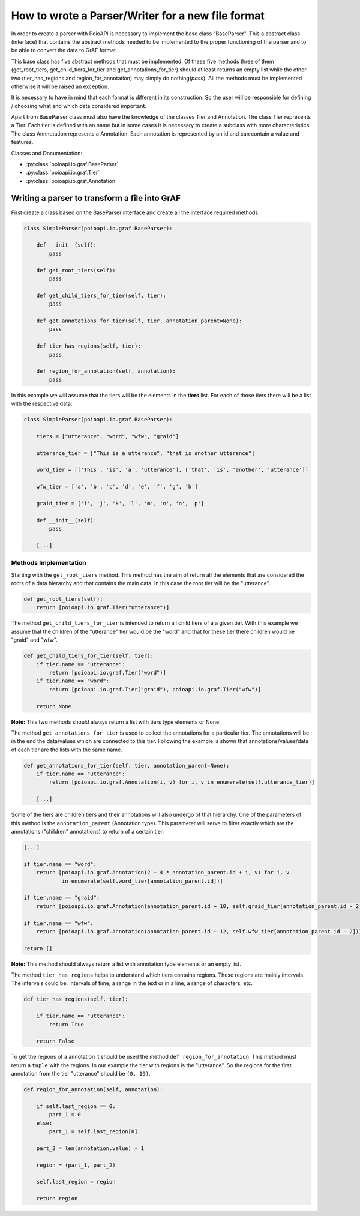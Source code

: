 **************************************************
How to wrote a Parser/Writer for a new file format
**************************************************

In order to create a parser with PoioAPI is necessary to implement the base 
class "BaseParser". This a abstract class (interface) that contains the abstract 
methods needed to be implemented to the proper functioning of the parser and 
to be able to convert the data to GrAF format.

This base class has five abstract methods that must be implemented. Of these 
five methods three of them (get_root_tiers, get_child_tiers_for_tier and 
get_annotations_for_tier) should at least returns an empty list while the 
other two (tier_has_regions and region_for_annotation) may simply do 
nothing(*pass*).
All the methods must be implemented otherwise it will be raised an exception.

It is necessary to have in mind that each format is different in its construction. 
So the user will be responsible for defining / choosing what and which data 
considered important.

Apart from BaseParser class must also have the knowledge of the classes Tier
and Annotation.
The class Tier represents a Tier. Each tier is defined with an name but in some cases
it is necessary to create a subclass with more characteristics.
The class Annnotation represents a Annotation. Each annotation is represented by an id
and can contain a value and features.

Classes and Documentation:

* :py:class:`poioapi.io.graf.BaseParser`
* :py:class:`poioapi.io.graf.Tier`
* :py:class:`poioapi.io.graf.Annotation`


==============================================
Writing a parser to transform a file into GrAF
==============================================

First create a class based on the BaseParser interface and create all the 
interface required methods.

.. code-block:: python

    class SimpleParser(poioapi.io.graf.BaseParser):
    
        def __init__(self):
            pass
    
        def get_root_tiers(self):
            pass

        def get_child_tiers_for_tier(self, tier):
            pass
            
        def get_annotations_for_tier(self, tier, annotation_parent=None):
            pass

        def tier_has_regions(self, tier):
            pass
            
        def region_for_annotation(self, annotation):
            pass    
            
In this example we will assume that the tiers will be the elements in the **tiers** 
list. For each of those tiers there will be a list with the respective data:

.. code-block:: python

    class SimpleParser(poioapi.io.graf.BaseParser):

        tiers = ["utterance", "word", "wfw", "graid"]
        
        utterance_tier = ["This is a utterance", "that is another utterance"]
        
        word_tier = [['This', 'is', 'a', 'utterance'], ['that', 'is', 'another', 'utterance']]
        
        wfw_tier = ['a', 'b', 'c', 'd', 'e', 'f', 'g', 'h']
        
        graid_tier = ['i', 'j', 'k', 'l', 'm', 'n', 'o', 'p']
    
        def __init__(self):
            pass
            
        [...]
        
----------------------
Methods Implementation
----------------------

Starting with the ``get_root_tiers`` method. This method has the aim of return 
all the elements that are considered the roots of a data hierarchy and that 
contains the main data. In this case the root tier will be the "utterance".

.. code-block:: python
        
        def get_root_tiers(self):
            return [poioapi.io.graf.Tier("utterance")]    
            
The method ``get_child_tiers_for_tier`` is intended to return all child tiers of 
a a given tier. With this example we assume that the children of the "utterance" 
tier would be the "word" and that for these tier there children would be 
"graid" and "wfw".

.. code-block:: python

    def get_child_tiers_for_tier(self, tier):
        if tier.name == "utterance":
            return [poioapi.io.graf.Tier("word")]
        if tier.name == "word":
            return [poioapi.io.graf.Tier("graid"), poioapi.io.graf.Tier("wfw")]

        return None
        
**Note:** This two methods should always return a list with tiers type elements 
or None.

The method ``get_annotations_for_tier`` is used to collect the annotations for a
particular tier. The annotations will be in the end the data/values ​​which are 
connected to this tier. Following the example is shown that annotations/values​​/data 
of each tier are the lists with the same name.

.. code-block:: python

    def get_annotations_for_tier(self, tier, annotation_parent=None):
        if tier.name == "utterance":
            return [poioapi.io.graf.Annotation(i, v) for i, v in enumerate(self.utterance_tier)]

        [...]

Some of the tiers are children tiers and their annotations will also
undergo of that hierarchy. One of the parameters of this method is the 
``annotation_parent`` (Annotation type). This parameter will serve to filter 
exactly which are the annotations ("children" annotations) to return of a 
certain tier.

.. code-block:: python

        [...]
        
        if tier.name == "word":
            return [poioapi.io.graf.Annotation(2 + 4 * annotation_parent.id + i, v) for i, v
                    in enumerate(self.word_tier[annotation_parent.id])]

        if tier.name == "graid":
            return [poioapi.io.graf.Annotation(annotation_parent.id + 10, self.graid_tier[annotation_parent.id - 2])]

        if tier.name == "wfw":
            return [poioapi.io.graf.Annotation(annotation_parent.id + 12, self.wfw_tier[annotation_parent.id - 2])]

        return []

**Note:** This method should always return a list with annotation type elements 
or an empty list.

The method ``tier_has_regions`` helps to understand which tiers contains regions. 
These regions are mainly intervals. The intervals could be: intervals of time; 
a range in the text or in a line; a range of characters; etc.

.. code-block:: python

    def tier_has_regions(self, tier):
        
        if tier.name == "utterance":
            return True
            
        return False
        
To get the regions of a annotation it should be used the method 
``def region_for_annotation``. This method must return a ``tuple`` with 
the regions. In our example the tier with regions is the "utterance". 
So the regions for the first annotation from the tier "utterance" should be 
``(0, 19)``.

.. code-block:: python

    def region_for_annotation(self, annotation):
        
        if self.last_region == 0:
            part_1 = 0
        else:
            part_1 = self.last_region[0]
            
        part_2 = len(annotation.value) - 1
        
        region = (part_1, part_2)

        self.last_region = region
        
        return region